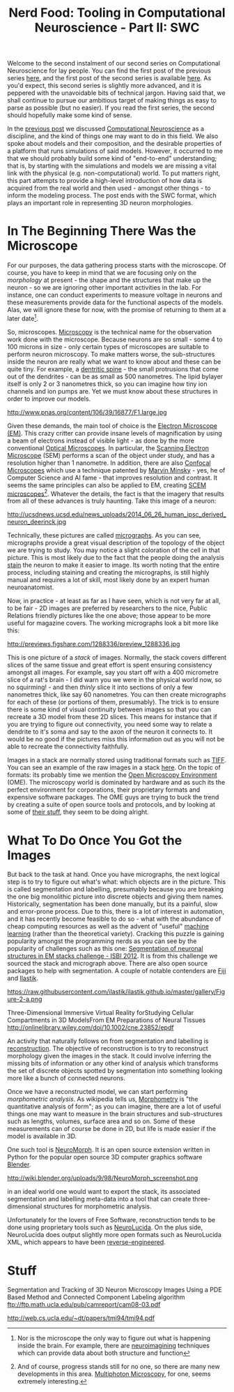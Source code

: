 #+title: Nerd Food: Tooling in Computational Neuroscience - Part II: SWC
#+options: date:nil toc:nil author:nil num:nil title:nil

Welcome to the second instalment of our second series on Computational
Neuroscience for lay people. You can find the first post of the
previous series [[http://mcraveiro.blogspot.co.uk/2015/08/nerd-food-neurons-for-computer-geeks.html][here]], and the first post of the second series is
available [[http://mcraveiro.blogspot.co.uk/2015/11/nerd-food-tooling-in-computational.html][here]]. As you'd expect, this second series is slightly more
advanced, and it is peppered with the unavoidable bits of technical
jargon. Having said that, we shall continue to pursue our ambitious
target of making things as easy to parse as possible (but no
easier). If you read the first series, the second should hopefully
make some kind of sense.

In the [[http://mcraveiro.blogspot.co.uk/2015/11/nerd-food-tooling-in-computational.html][previous post]] we discussed [[https://en.wikipedia.org/wiki/Computational_neuroscience][Computational Neuroscience]] as a
discipline, and the kind of things one may want to do in this
field. We also spoke about models and their composition, and the
desirable properties of a platform that runs simulations of said
models. However, it occurred to me that we should probably build some
kind of "end-to-end" understanding; that is, by starting with the
simulations and models we are missing a vital link with the physical
(e.g. non-computational) world. To put matters right, this part
attempts to provide a high-level introduction of how data is acquired
from the real world and then used - amongst other things - to inform
the modeling process. The post ends with the SWC format, which plays
an important role in representing 3D neuron morphologies.

* In The Beginning There Was the Microscope

For our purposes, the data gathering process starts with the
microscope. Of course, you have to keep in mind that we are focusing
only on the /morphology/ at present - the shape and the structures
that make up the neuron - so we are ignoring other important
activities in the lab. For instance, one can conduct experiments to
measure voltage in neurons and these measurements provide data for the
functional aspects of the models. Alas, we will ignore these for now,
with the promise of returning to them at a later date[fn:neuroimaging].

So, microscopes. [[https://en.wikipedia.org/wiki/Microscopy][Microscopy]] is the technical name for the observation
work done with the microscope. Because neurons are so small - some 4
to 100 microns in size - only certain types of microscopes are
suitable to perform neuron microscopy. To make matters worse, the
sub-structures inside the neuron are really what we want to know about
and these can be quite tiny. For example, a [[https://en.wikipedia.org/wiki/Dendritic_spine][dentritic spine]] - the
small protrusions that come out of the dendrites - can be as small as
500 nanometres. The lipid bylayer itself is only 2 or 3 nanometres
thick, so you can imagine how tiny ion channels and ion pumps are. Yet
we must know about these structures in order to improve our models.

#+CAPTION: Example of measurements one may want to perform on a dendrite. Source: [[http://www.pnas.org/content/106/39/16877.abstract][Reversal of long-term dendritic spine alterations in Alzheimer disease models]]
#+attr_html: :width 300px :height 300px
http://www.pnas.org/content/106/39/16877/F1.large.jpg

Given these demands, the main tool of choice is the [[https://en.wikipedia.org/wiki/Electron_microscope][Electron
Microscope (EM)]]. This crazy critter can provide insane levels of
magnification by using a beam of electrons instead of visible light -
as done by the more conventional [[https://en.wikipedia.org/wiki/Optical_microscope][Optical Microscopes]]. In particular,
the [[https://en.wikipedia.org/wiki/Scanning_electron_microscope][Scanning Electron Microscope]] (SEM) performs a scan of the object
under study, and has a resolution higher than 1 nanometre. In
addition, there are also [[https://en.wikipedia.org/wiki/Confocal_microscopy][Confocal Microscopes]] which use a technique
patented by [[https://en.wikipedia.org/wiki/Marvin_Minsky][Marvin Minsky]] - yes, he of Computer Science and AI fame -
that improves resolution and contrast. It seems the same principles
can also be applied to EM, creating [[https://en.wikipedia.org/wiki/Scanning_confocal_electron_microscopy][SCEM
microscopes]][fn:microscopes]. Whatever the details, the fact is that
the imagery that results from all of these advances is truly
haunting. Take this image of a neuron:

#+CAPTION: Human neuron. [[http://ucsdnews.ucsd.edu/pressrelease/new_reprogramming_method_makes_better_stem_cells][Source: New Reprogramming Method Makes Better Stem Cells]]
#+attr_html: :width 300px :height 300px
http://ucsdnews.ucsd.edu/news_uploads/2014_06_26_human_ipsc_derived_neuron_deerinck.jpg

Technically, these pictures are called [[https://en.wikipedia.org/wiki/Micrograph][micrographs]]. As you can see,
micrographs provide a great visual description of the topology of the
object we are trying to study. You may notice a slight coloration of
the cell in that picture. This is most likely due to the fact that the
people doing the analysis [[https://en.wikipedia.org/wiki/Staining][stain]] the neuron to make it easier to
image. Its worth noting that the entire process, including staining
and creating the micrographs, is still highly manual and requires a
lot of skill, most likely done by an expert human neuroanatomist.

Now, in practice - at least as far as I have seen, which is not very
far at all, to be fair - 2D images are preferred by researchers to the
nice, Public Relations friendly pictures like the one above; those
appear to be more useful for magazine covers. The working micrographs
look a bit more like this:

#+CAPTION: Source: [[http://figshare.com/articles/Segmented_anisotropic_ssTEM_dataset_of_neural_tissue/856713][Segmented anisotropic ssTEM dataset of neural tissue]]
#+attr_html: :width 300px :height 300px
http://previews.figshare.com/1288336/preview_1288336.jpg

This is one picture of a /stack/ of images. Normally, the stack covers
different slices of the same tissue and great effort is spent ensuring
consistency amongst all images. For example, say you start off with a
400 micrometre slice of a rat's brain - I did warn you we were in the
physical world now, so no squirming! - and then /thinly/ slice it into
sections of only a few nanometres thick, like say 60 nanometres. You
can then create micrographs for each of these (or portions of them,
presumably). The trick is to ensure there is some kind of visual
continuity between images so that you can recreate a 3D model from
these 2D slices. This means for instance that if you are trying to
figure out connectivity, you need some way to relate a dendrite to
it's soma and say to the axon of the neuron it connects to. It would
be no good if the pictures miss this information out as you will not
be able to recreate the connectivity faithfully.

Images in a stack are normally stored using traditional formats such
as [[https://en.wikipedia.org/wiki/Tagged_Image_File_Format][TIFF]]. You can see an example of the raw images in a stack [[https://github.com/unidesigner/groundtruth-drosophila-vnc/tree/master/stack2/raw][here]]. On
the topic of formats: its probably time we mention the [[https://www.openmicroscopy.org/site][Open Microscopy
Environment]] (OME). The microscopy world is dominated by hardware and
as such its the perfect environment for corporations, their
proprietary formats and expensive software packages. The OME guys are
trying to buck the trend by creating a suite of open source tools and
protocols, and by looking at some of [[http://help.openmicroscopy.org/viewing-data.html#screen][their stuff]], they seem to be
doing alright.

* What To Do Once You Got the Images

But back to the task at hand. Once you have micrographs, the next
logical step is to try to figure out what's what: which objects are in
the picture. This is called segmentation and labelling, presumably
because you are breaking the one big monolithic picture into discrete
objects and giving them names. Historically, segmentation has been
done manually, but its a painful, slow and error-prone process. Due to
this, there is a lot of interest in automation, and it has recently
become feasible to do so - what with the abundance of cheap computing
resources as well as the advent of "useful" [[https://en.wikipedia.org/wiki/Machine_learning][machine learning]] (rather
than the theoretical variety). Cracking this puzzle is gaining
popularity amongst the programming nerds as you can see by the
popularity of challenges such as this one: [[http://fiji.sc/Segmentation_of_neuronal_structures_in_EM_stacks_challenge_-_ISBI_2012][Segmentation of neuronal
structures in EM stacks challenge - ISBI 2012]]. It is from this
challenge we sourced the stack and micrograph above. There are also
open source packages to help with segmentation. A couple of notable
contenders are [[http://fiji.sc/Fiji][Fiji]] and [[http://ilastik.org/][Ilastik]].

#+CAPTION: Source: [[http://ilastik.org/gallery.html#][Ilastik gallery]].
#+attr_html: :width 300px :height 300px
https://raw.githubusercontent.com/ilastik/ilastik.github.io/master/gallery/Figure-2-a.png

Three-Dimensional Immersive Virtual Reality forStudying Cellular
Compartments in 3D ModelsFrom EM Preparations of Neural Tissues
http://onlinelibrary.wiley.com/doi/10.1002/cne.23852/epdf


An activity that naturally follows on from segmentation and labelling
is [[https://en.wikipedia.org/wiki/Neuronal_tracing][reconstruction]]. The objective of reconstruction is to try to
reconstruct morphology given the images in the stack. It could involve
inferring the missing bits of information or any other kind of
analysis which transforms the set of discrete objects spotted by
segmentation into something looking more like a bunch of connected
neurons.

Once we have a reconstructed model, we can start performing
/morphometric analysis/. As wikipedia tells us, [[https://en.wikipedia.org/wiki/Morphometrics][Morphometry]] is "the
quantitative analysis of form"; as you can imagine, there are a lot of
useful things one may want to measure in the brain structures and
sub-structures such as lengths, volumes, surface area and so on. Some
of these measurements can of course be done in 2D, but life is made
easier if the model is available in 3D.

One such tool is [[http://wiki.blender.org/index.php/Extensions:2.6/Py/Scripts/Neuro_tool][NeuroMorph]]. It is an open source extension written in
Python for the popular open source 3D computer graphics software
[[https://en.wikipedia.org/wiki/Blender_(software)][Blender]].



#+CAPTION: Source: [[http://figshare.com/articles/Segmented_anisotropic_ssTEM_dataset_of_neural_tissue/856713][Segmented anisotropic ssTEM dataset of neural tissue]]
#+attr_html: :width 300px :height 300px

http://wiki.blender.org/uploads/9/98/NeuroMorph_screenshot.png

in an ideal
world one would want to export the stack, its associated segmentation
and labelling meta-data into a tool that can create three-dimensional
structures for morphometric analysis.

Unfortunately for the lovers of Free Software, reconstruction
tends to be done using proprietary tools such as [[http://www.mbfbioscience.com/neurolucida][NeuroLucida]]. On the
plus side, NeuroLucida does output slightly more open formats such as
NeuroLucida XML, which appears to have been [[https://code.google.com/p/ontomorphtab/source/browse/trunk/OntoMorph2/etc/neurolucida-xml/neurolucida-xml.xsd?r%3D335][reverse-engineered]].

* Stuff

Segmentation and Tracking of 3D Neuron Microscopy Images Using a
PDE Based Method and Connected Component Labeling algorithm
ftp://ftp.math.ucla.edu/pub/camreport/cam08-03.pdf


http://web.cs.ucla.edu/~dt/papers/tmi94/tmi94.pdf

[fn:neuroimaging] Nor is the microscope the only way to figure out
what is happening inside the brain. For example, there are
[[https://en.wikipedia.org/wiki/Neuroimaging][neuroimagining]] techniques which can provide data about both structure
and function

[fn:microscopes] And of course, progress stands still for no one, so
there are many new developments in this area. [[http://blogs.scientificamerican.com/expeditions/journey-through-the-brain-multiphoton-microscopy/][Multiphoton Microscopy]],
for one, seems extremely interesting.
